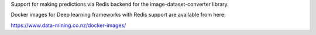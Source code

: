 Support for making predictions via Redis backend for the image-dataset-converter library.

Docker images for Deep learning frameworks with Redis support are available from here:

https://www.data-mining.co.nz/docker-images/

